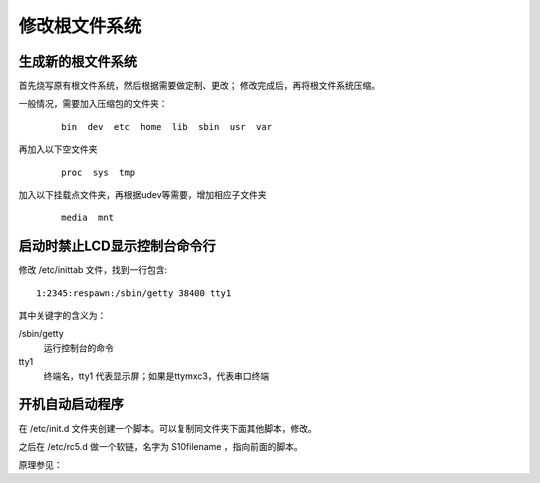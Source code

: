 .. Linux Manual documentation master file, created by
   sphinx-quickstart on Mon Apr  7 09:57:41 2014.
   You can adapt this file completely to your liking, but it should at least
   contain the root `toctree` directive.

修改根文件系统
========================================

生成新的根文件系统
--------------------------------
首先烧写原有根文件系统，然后根据需要做定制、更改；
修改完成后，再将根文件系统压缩。

一般情况，需要加入压缩包的文件夹：
	::
	
		bin  dev  etc  home  lib  sbin  usr  var

再加入以下空文件夹
	::
	
		proc  sys  tmp  
		
加入以下挂载点文件夹，再根据udev等需要，增加相应子文件夹		
	::
	
		media  mnt  

启动时禁止LCD显示控制台命令行
-------------------------------------
修改 /etc/inittab 文件，找到一行包含::

	1:2345:respawn:/sbin/getty 38400 tty1

其中关键字的含义为：

/sbin/getty 
	运行控制台的命令
tty1
	终端名，tty1 代表显示屏；如果是ttymxc3，代表串口终端
	

开机自动启动程序
-----------------
在 /etc/init.d 文件夹创建一个脚本。可以复制同文件夹下面其他脚本，修改。

之后在 /etc/rc5.d 做一个软链，名字为 S10filename ，指向前面的脚本。

原理参见：


